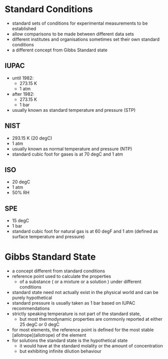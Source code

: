 * Standard Conditions

- standard sets of conditions for experimental measurements to be established 
- allow comparisons to be made between different data sets
- different institutes and organisations sometimes set their own standard conditions
- a different concept from Gibbs Standard state

** IUPAC

- until 1982: 
  - 273.15 K
  - 1 atm
- after 1982: 
  - 273.15 K
  - 1 bar
- usually known as standard temperature and pressure (STP)

** NIST

- 293.15 K (20 degC) 
- 1 atm
- usually known as normal temperature and pressure (NTP)
- standard cubic foot for gases is at 70 degC and 1 atm 

** ISO 

- 20 degC
- 1 atm
- 50% RH

** SPE

- 15 degC
- 1 bar
- standard cubic foot for natural gas is at 60 degF and 1 atm (defined as surface temperature and pressure)

* Gibbs Standard State

- a concept different from standard conditions
- reference point used to calculate the properties 
  - of a substance ( or a mixture or a solution ) under different conditions
- standard state need not actually exist in the physical world and can be purely hypothetical
- standard pressure is usually taken as 1 bar based on IUPAC recommendations
- strictly speaking temperature is not part of the standard state, 
  - but most thermodynamic properties are commonly reported at either 25 degC or 0 degC
- for most elements, the reference point is defined for the most stable [allotrope](allotrope) of the element
- for solutions the standard state is the hypothetical state 
  - it would have at the standard molality or the amount of concentration
  - but exhibiting infinite dilution behaviour

